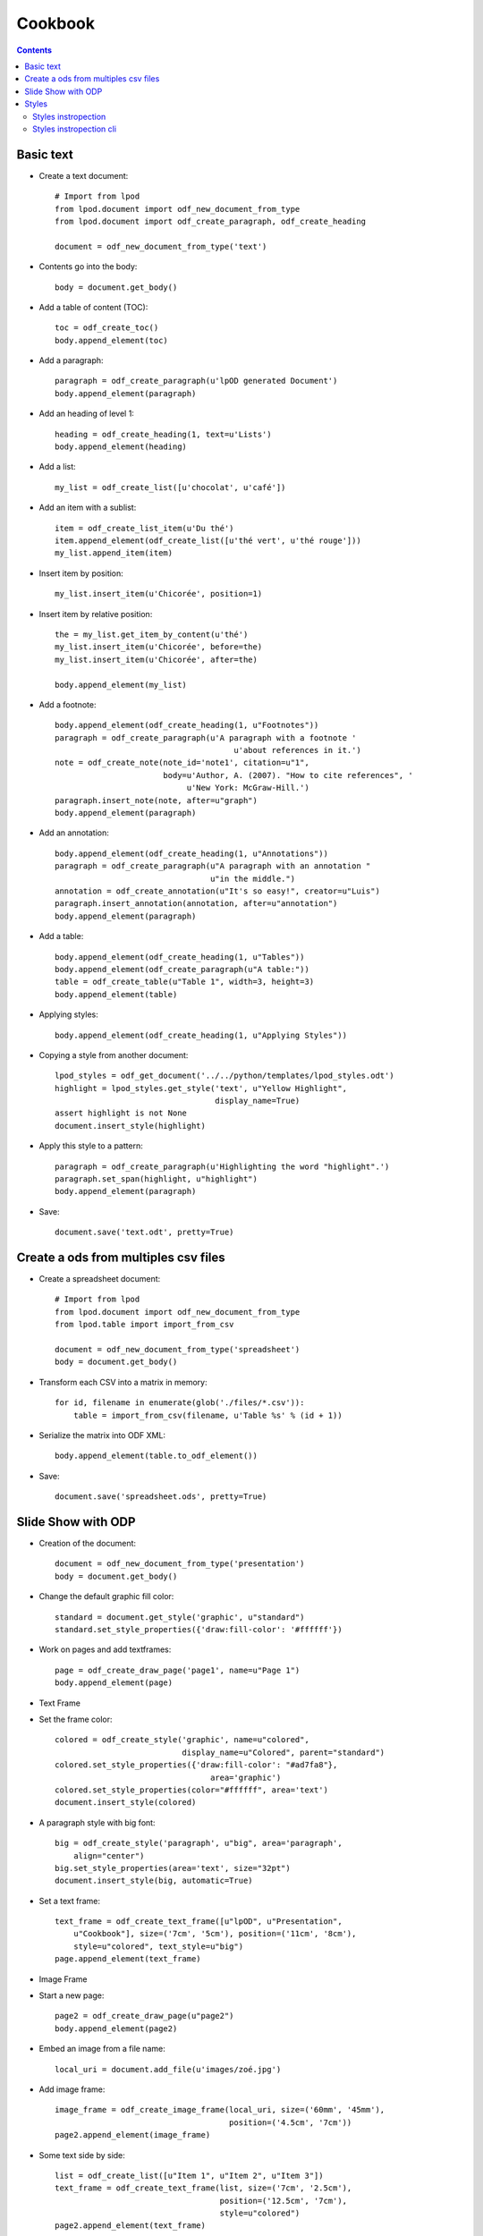 .. Copyright (c) 2009 Ars Aperta, Itaapy, Pierlis, Talend.
   
   Authors: Hervé Cauwelier <herve@itaapy.com>
            Luis Belmar-Letelier <luis@itaapy.com>
   
   This file is part of Lpod (see: http://lpod-project.org).
   Lpod is free software; you can redistribute it and/or modify it under
   the terms of either:
   
   a) the GNU General Public License as published by the Free Software
      Foundation, either version 3 of the License, or (at your option)
      any later version.
      Lpod is distributed in the hope that it will be useful,
      but WITHOUT ANY WARRANTY; without even the implied warranty of
      MERCHANTABILITY or FITNESS FOR A PARTICULAR PURPOSE.  See the
      GNU General Public License for more details.
      You should have received a copy of the GNU General Public License
      along with Lpod.  If not, see <http://www.gnu.org/licenses/>.
   
   b) the Apache License, Version 2.0 (the "License");
      you may not use this file except in compliance with the License.
      You may obtain a copy of the License at
      http://www.apache.org/licenses/LICENSE-2.0

#########
Cookbook
#########

.. contents::

Basic text
=============

- Create a text document::

    # Import from lpod
    from lpod.document import odf_new_document_from_type
    from lpod.document import odf_create_paragraph, odf_create_heading

    document = odf_new_document_from_type('text')

- Contents go into the body::

    body = document.get_body()

- Add a table of content (TOC)::

    toc = odf_create_toc()
    body.append_element(toc)

- Add a paragraph::

    paragraph = odf_create_paragraph(u'lpOD generated Document')
    body.append_element(paragraph)

- Add an heading of level 1::

    heading = odf_create_heading(1, text=u'Lists')
    body.append_element(heading)

- Add a list::

    my_list = odf_create_list([u'chocolat', u'café'])

- Add an item with a sublist::

    item = odf_create_list_item(u'Du thé')
    item.append_element(odf_create_list([u'thé vert', u'thé rouge']))
    my_list.append_item(item)

- Insert item by position::

    my_list.insert_item(u'Chicorée', position=1)

- Insert item by relative position::

    the = my_list.get_item_by_content(u'thé')
    my_list.insert_item(u'Chicorée', before=the)
    my_list.insert_item(u'Chicorée', after=the)

    body.append_element(my_list)

- Add a footnote::

    body.append_element(odf_create_heading(1, u"Footnotes"))
    paragraph = odf_create_paragraph(u'A paragraph with a footnote '
                                          u'about references in it.')
    note = odf_create_note(note_id='note1', citation=u"1",
                           body=u'Author, A. (2007). "How to cite references", '
                                u'New York: McGraw-Hill.')
    paragraph.insert_note(note, after=u"graph")
    body.append_element(paragraph)

- Add an annotation::

    body.append_element(odf_create_heading(1, u"Annotations"))
    paragraph = odf_create_paragraph(u"A paragraph with an annotation "
                                     u"in the middle.")
    annotation = odf_create_annotation(u"It's so easy!", creator=u"Luis")
    paragraph.insert_annotation(annotation, after=u"annotation")
    body.append_element(paragraph)

- Add a table::

    body.append_element(odf_create_heading(1, u"Tables"))
    body.append_element(odf_create_paragraph(u"A table:"))
    table = odf_create_table(u"Table 1", width=3, height=3)
    body.append_element(table)

- Applying styles::

    body.append_element(odf_create_heading(1, u"Applying Styles"))

- Copying a style from another document::

    lpod_styles = odf_get_document('../../python/templates/lpod_styles.odt')
    highlight = lpod_styles.get_style('text', u"Yellow Highlight",
                                      display_name=True)
    assert highlight is not None
    document.insert_style(highlight)

- Apply this style to a pattern::

    paragraph = odf_create_paragraph(u'Highlighting the word "highlight".')
    paragraph.set_span(highlight, u"highlight")
    body.append_element(paragraph)

- Save::

    document.save('text.odt', pretty=True)


Create a ods from multiples csv files
=======================================

- Create a spreadsheet document::

   # Import from lpod
   from lpod.document import odf_new_document_from_type
   from lpod.table import import_from_csv

   document = odf_new_document_from_type('spreadsheet')
   body = document.get_body()

- Transform each CSV into a matrix in memory::

   for id, filename in enumerate(glob('./files/*.csv')):
       table = import_from_csv(filename, u'Table %s' % (id + 1))

- Serialize the matrix into ODF XML::

       body.append_element(table.to_odf_element())

- Save::

   document.save('spreadsheet.ods', pretty=True)


Slide Show with ODP
=====================

- Creation of the document::

    document = odf_new_document_from_type('presentation')
    body = document.get_body()

- Change the default graphic fill color::

    standard = document.get_style('graphic', u"standard")
    standard.set_style_properties({'draw:fill-color': '#ffffff'})

- Work on pages and add textframes::

    page = odf_create_draw_page('page1', name=u"Page 1")
    body.append_element(page)

- Text Frame

- Set the frame color::

    colored = odf_create_style('graphic', name=u"colored",
                               display_name=u"Colored", parent="standard")
    colored.set_style_properties({'draw:fill-color': "#ad7fa8"},
                                     area='graphic')
    colored.set_style_properties(color="#ffffff", area='text')
    document.insert_style(colored)

- A paragraph style with big font::

    big = odf_create_style('paragraph', u"big", area='paragraph',
        align="center")
    big.set_style_properties(area='text', size="32pt")
    document.insert_style(big, automatic=True)

- Set a text frame::

    text_frame = odf_create_text_frame([u"lpOD", u"Presentation",
        u"Cookbook"], size=('7cm', '5cm'), position=('11cm', '8cm'),
        style=u"colored", text_style=u"big")
    page.append_element(text_frame)

- Image Frame

- Start a new page::

    page2 = odf_create_draw_page(u"page2")
    body.append_element(page2)

- Embed an image from a file name::

    local_uri = document.add_file(u'images/zoé.jpg')

- Add image frame::

    image_frame = odf_create_image_frame(local_uri, size=('60mm', '45mm'),
                                         position=('4.5cm', '7cm'))
    page2.append_element(image_frame)

- Some text side by side::

    list = odf_create_list([u"Item 1", u"Item 2", u"Item 3"])
    text_frame = odf_create_text_frame(list, size=('7cm', '2.5cm'),
                                       position=('12.5cm', '7cm'),
                                       style=u"colored")
    page2.append_element(text_frame)

- Shapes::

- Add a last page::

    page3 = odf_create_draw_page(u"page3")
    body.append_element(page3)

- Square::

    square = odf_create_rectangle(shape_id=u"square", size=('8cm', '8cm'),
                                  position=('17cm', '2.5cm'),
                                  style=u"colored")
    page3.append_element(square)

- Circle::

    circle = odf_create_ellipse(shape_id=u"circle", size=('8cm', '8cm'),
                                position=('2cm', '10cm'), style=u"colored")
    page3.append_element(circle)

- Line::

    line = odf_create_line(p1=('8cm', '5cm'), p2=('20cm', '17.5cm'))
    page3.append_element(line)

- Connector::

    connector = odf_create_connector(connected_shapes=(square, circle),
                                     glue_points=('1', '3'))

- Save::

    document.save('presentation.odp', pretty=True)


Styles
=======

Import from lpod::

   from lpod.document import odf_get_document odf_new_document_from_type

Creation of the document::

   document = odf_new_document_from_type('text')
   body = document.get_body()
   paragraph = odf_create_paragraph(text=u'lpOD generated Document '
                                          'with styled pages')

- Use **merge_styles_from** to copy default style from some document::

   doc_style = odf_get_document(u'my_ref_doc.odt')
   document.merge_styles_from(doc_style)


- Pages, header and footer::

   # Apply a named style to a page e.g. here 'first page style'
   paragraph.set_master_page_style(u'first page style')

   # to modify the footer and header we get the style
   first_page_style = document.get_style(u'first page style')

   # and we set the content to modify footer or header
   # this orverwrite every footer elements by a paragraphe.
   first_page_style.set_footer(u'lpOD project')

   # instade of using set_header we can just modify a part of it
   header = first_page_style.get_header()
   par = header.get_paragraph_by_content(u'Draft')
   par.set_text(u'Final Version')

Save::

   body.append_element(paragraph)
   document.save('styles_cookbook.odt', pretty=True)

Styles instropection
---------------------

- Copy default style from some document::

   >>> doc_style = odf_get_document(u'my_ref_doc.odt')
   >>> doc_style.show_styles(type='default')
   xxxx
   xxxx
   xxxx
   >>> doc_style.show_styles(type='named')
   xxxx
   xxxx
   xxxx

Styles instropection cli
-------------------------

- **lpod-style** a command line interface to manipulate styles::

   $ lpod-style --show
   $ lpod-style --remove-all-styles a.odf
   $ lpod-style --remove-unused-styles a.odf
   $ lpod-style --apply-styles-from=s.odt a.odf


